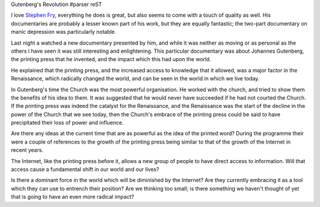 Gutenberg's Revolution
#parser reST

I love `Stephen Fry`_, everything he does is great, but also seems to come with
a touch of quality as well. His documentaries are probably a lesser known part
of his work, but they are equally fantastic; the two-part documentary on
manic depression was particularly notable.

.. _Stephen Fry: http://stephenfry.com/

Last night a watched a new documentary presented by him, and while it was neither
as moving or as personal as the others I have seen it was still interesting and
enlightening. This particular documentary was about Johannes Gutenberg, the
printing press that he invented, and the impact which this had upon the world.

He explained that the printing press, and the increased access to knowledge that
it allowed, was a major factor in the Renaissance, which radically changed the
world, and can be seen in the world in which we live today.

In Gutenberg's time the Church was the most powerful organisation. He worked with
the church, and tried to show them the benefits of his idea to them. It was
suggested that he would never have succeeded if he had not courted the Church.
If the printing press was indeed the catalyst for the Renaissance, and the
Renaissance was the start of the decline in the power of the Church that we see
today, then the Church's embrace of the printing press could be said to have
precipitated their loss of power and influence.

Are there any ideas at the current time that are as powerful as the idea of
the printed word? During the programme their were a couple of references to the
growth of the printing press being similar to that of the growth of the Internet
in recent years.

The Internet, like the printing press before it, allows a new group of people to
have direct access to information. Will that access cause a fundamental shift
in our world and our lives?

Is there a dominant force in the world which will be diminished by the Internet?
Are they currently embracing it as a tool which they can use to entrench their
position? Are we thinking too small; is there something we haven't thought of
yet that is going to have an even more radical impact?

